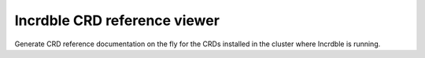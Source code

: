 Incrdble CRD reference viewer
=============================

Generate CRD reference documentation on the fly for the CRDs installed in the cluster where Incrdble is running.
